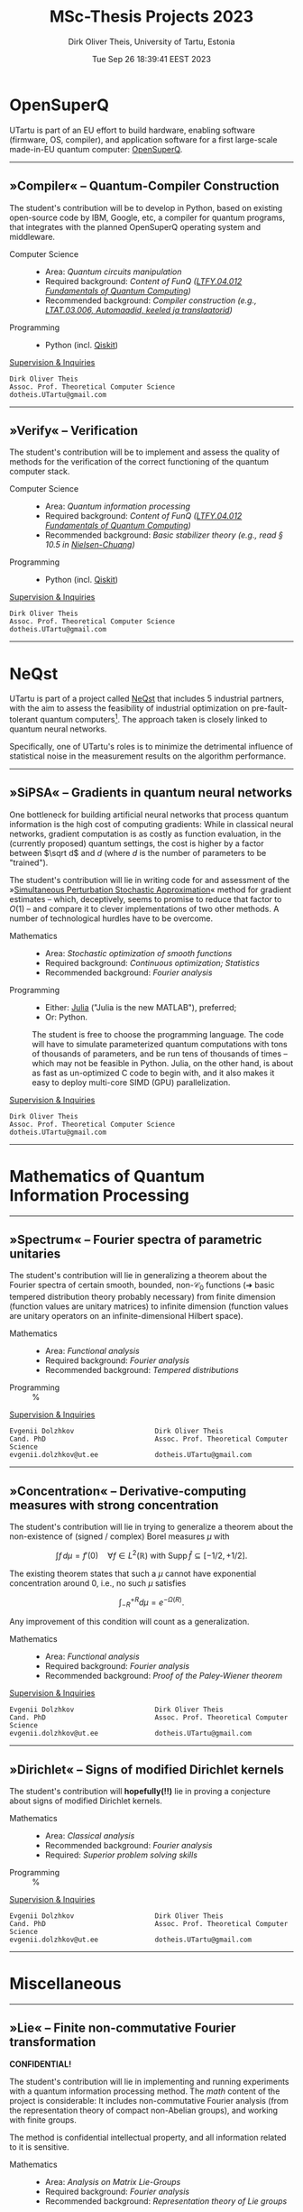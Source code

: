#+TITLE:  MSc-Thesis Projects 2023
#+AUTHOR: Dirk Oliver Theis, University of Tartu, Estonia
#+EMAIL:  dotheis@ut.ee
#+DATE:   Tue Sep 26 18:39:41 EEST 2023

#+STARTUP: latexpreview
#+STARTUP: show3levels
#+BIBLIOGRAPHY: ../../DOT_LaTeX/dirks.bib
#+PROPERTY: header-args :eval never :comments link :exports code
#+SEQ_TODO: TODO REVIEW | DONE

* OpenSuperQ

   UTartu is part of an EU effort to build hardware, enabling software (firmware, OS, compiler), and application
   software for a first large-scale made-in-EU quantum computer: [[https://opensuperqplus.eu/][OpenSuperQ]].

-----
** *»Compiler«* -- Quantum-Compiler Construction

     The student's contribution will be to develop in Python, based on existing open-source code by IBM, Google,
     etc, a compiler for quantum programs, that integrates with the planned OpenSuperQ operating system and
     middleware.

     + Computer Science ::
       - Area:                   /Quantum circuits manipulation/
       - Required background:    /Content of FunQ ([[https://ois2.ut.ee/#/courses/LTFY.04.012/version/d9ad2597-0612-5609-960c-c2340984c793/details][LTFY.04.012 Fundamentals of Quantum Computing]])/
       - Recommended background: /Compiler construction (e.g., [[https://courses.cs.ut.ee/2023/AKT][LTAT.03.006, Automaadid, keeled ja translaatorid]])/

     + Programming ::
       - Python (incl. [[https://qiskit.org/][Qiskit]])

     _Supervision & Inquiries_

     #+BEGIN_EXAMPLE
     Dirk Oliver Theis
     Assoc. Prof. Theoretical Computer Science
     dotheis.UTartu@gmail.com
     #+END_EXAMPLE

-----

** *»Verify«* -- Verification

     The student's contribution will be to implement and assess the quality of methods for the verification of the
     correct functioning of the quantum computer stack.

     + Computer Science ::
       - Area:                   /Quantum information processing/
       - Required background:    /Content of FunQ ([[https://ois2.ut.ee/#/courses/LTFY.04.012/version/d9ad2597-0612-5609-960c-c2340984c793/details][LTFY.04.012 Fundamentals of Quantum Computing]])/
       - Recommended background: /Basic stabilizer theory (e.g., read § 10.5 in [[https://en.wikipedia.org/wiki/Quantum_Computation_and_Quantum_Information][Nielsen-Chuang]])/

     + Programming ::
       - Python (incl. [[https://qiskit.org/][Qiskit]])

     _Supervision & Inquiries_

     #+BEGIN_EXAMPLE
     Dirk Oliver Theis
     Assoc. Prof. Theoretical Computer Science
     dotheis.UTartu@gmail.com
     #+END_EXAMPLE

-----


* NeQst

   UTartu is part of a project called [[https://www.sintef.no/en/projects/2022/neqst-quantum-computing-applied-to-industrial-optimization-problems/][NeQst]] that includes 5 industrial partners, with the aim to assess the
   feasibility of industrial optimization on pre-fault-tolerant quantum computers[fn:1].  The approach taken is
   closely linked to quantum neural networks.

   Specifically, one of UTartu's roles is to minimize the detrimental influence of statistical noise in the
   measurement results on the algorithm performance.

-----
** *»SiPSA«* -- Gradients in quantum neural networks

     One bottleneck for building artificial neural networks that process quantum information is the high cost of
     computing gradients: While in classical neural networks, gradient computation is as costly as function
     evaluation, in the (currently proposed) quantum settings, the cost is higher by a factor between $\sqrt d$
     and $d$ (where $d$ is the number of parameters to be "trained").

     The student's contribution will lie in writing code for and assessment of the »[[https://en.wikipedia.org/wiki/Simultaneous_perturbation_stochastic_approximation][Simultaneous Perturbation
     Stochastic Approximation]]« method for gradient estimates -- which, deceptively, seems to promise to reduce
     that factor to $O(1)$ -- and compare it to clever implementations of two other methods.  A number of
     technological hurdles have to be overcome.

     + Mathematics ::
       - Area:                   /Stochastic optimization of smooth functions/
       - Required background:    /Continuous optimization; Statistics/
       - Recommended background: /Fourier analysis/

     + Programming ::
       - Either:   [[https://julialang.org/][Julia]] ("Julia is the new MATLAB"), preferred;
       - Or:       Python.

       The student is free to choose the programming language.  The code will have to simulate parameterized
       quantum computations with tons of thousands of parameters, and be run tens of thousands of times -- which
       may not be feasible in Python.  Julia, on the other hand, is about as fast as un-optimized C code to begin
       with, and it also makes it easy to deploy multi-core SIMD (GPU) parallelization.

     _Supervision & Inquiries_

     #+BEGIN_EXAMPLE
     Dirk Oliver Theis
     Assoc. Prof. Theoretical Computer Science
     dotheis.UTartu@gmail.com
     #+END_EXAMPLE

-----


* Mathematics of Quantum Information Processing
-----
** *»Spectrum«* -- Fourier spectra of parametric unitaries

     The student's contribution will lie in generalizing a theorem about the Fourier spectra of certain smooth,
     bounded, non-$\mathcal C_0$ functions (➜ basic tempered distribution theory probably necessary) from finite
     dimension (function values are unitary matrices) to infinite dimension (function values are unitary operators
     on an infinite-dimensional Hilbert space).

     + Mathematics ::
       - Area:                   /Functional analysis/
       - Required background:    /Fourier analysis/
       - Recommended background: /Tempered distributions/

     + Programming ::
       %

     _Supervision & Inquiries_

     #+BEGIN_EXAMPLE
     Evgenii Dolzhkov                    Dirk Oliver Theis
     Cand. PhD                           Assoc. Prof. Theoretical Computer Science
     evgenii.dolzhkov@ut.ee              dotheis.UTartu@gmail.com
     #+END_EXAMPLE

-----

** *»Concentration«* -- Derivative-computing measures with strong concentration

     The student's contribution will lie in trying to generalize a theorem about the non-existence of (signed /
     complex) Borel measures $\mu$ with
     #+BEGIN_CENTER
                  \[
                  \int f\,d\mu = f'(0) \quad\forall f\in L^2(\mathbb R) \text{ with } \mathrm{Supp\,}\hat f \subseteq [-1/2,+1/2].
                  \]
     #+END_CENTER
     The existing theorem states that such a $\mu$ cannot have exponential concentration around 0, i.e., no such
     $\mu$ satisfies
     #+BEGIN_CENTER
                  \[
                  \int_{-R}^{+R} d\mu = e^{-\Omega(R)}.
                  \]
     #+END_CENTER
     Any improvement of this condition will count as a generalization.

     + Mathematics ::
       - Area:                   /Functional analysis/
       - Required background:    /Fourier analysis/
       - Recommended background: /Proof of the Paley-Wiener theorem/

     _Supervision & Inquiries_

     #+BEGIN_EXAMPLE
     Evgenii Dolzhkov                    Dirk Oliver Theis
     Cand. PhD                           Assoc. Prof. Theoretical Computer Science
     evgenii.dolzhkov@ut.ee              dotheis.UTartu@gmail.com
     #+END_EXAMPLE

-----

** *»Dirichlet«* -- Signs of modified Dirichlet kernels
      The student's contribution will *hopefully(!!)* lie in proving a conjecture about signs of modified Dirichlet
      kernels.

      + Mathematics ::
        - Area:                   /Classical analysis/
        - Recommended background: /Fourier analysis/
        - Required:               /Superior problem solving skills/

      + Programming ::
        %

     _Supervision & Inquiries_

     #+BEGIN_EXAMPLE
     Evgenii Dolzhkov                    Dirk Oliver Theis
     Cand. PhD                           Assoc. Prof. Theoretical Computer Science
     evgenii.dolzhkov@ut.ee              dotheis.UTartu@gmail.com
     #+END_EXAMPLE

-----


* Miscellaneous
-----
** *»Lie«* -- Finite non-commutative Fourier transformation

     #+BEGIN_CENTER
     *CONFIDENTIAL!*
     #+END_CENTER

     The student's contribution will lie in implementing and running experiments with a quantum information
     processing method.  The /math/ content of the project is considerable: It includes non-commutative Fourier
     analysis (from the representation theory of compact non-Abelian groups), and working with finite groups.

     The method is confidential intellectual property, and all information related to it is sensitive.

     + Mathematics ::
       - Area:                   /Analysis on Matrix Lie-Groups/
       - Required background:    /Fourier analysis/
       - Recommended background: /Representation theory of Lie groups/

     + Programming ::
       Student's choice:

       - Either [[https://julialang.org/][Julia]] programming language ("Julia is the new MATLAB")
       - Or Python with [[https://qiskit.org/][Qiskit]]

     _Supervision & Inquiries_

     #+BEGIN_EXAMPLE
     Dirk Oliver Theis
     Assoc. Prof. Theoretical Computer Science
     dotheis.UTartu@gmail.com
     #+END_EXAMPLE

-----

** *»Clouds«* -- Data structures for point clouds with density-queries

     #+BEGIN_CENTER
     *CONFIDENTIAL!*
     #+END_CENTER

     The use-case in quantum information of the following thesis projects is confidential intellectual property,
     and all information related to the use-case and the connection to these projects are sensitive.

     _Supervision & Inquiries_

     #+BEGIN_EXAMPLE
     Dirk Oliver Theis
     Assoc. Prof. Theoretical Computer Science
     dotheis.UTartu@gmail.com
     #+END_EXAMPLE

**** »Clouds-DS«

     The student's contribution will consist in researching (classical-computer) data structures that allow to
     store large sets of high-dimensional points, with the requirement that, after storage and potentially
     post-processing, regions of high density (many points per volume) can be retrieved from the data structure.
     The supervisor is, at the time of writing this, not aware whether such data structures exist.

     The use-case in quantum information of this type of data structures are confidential in the sense of
     intellectual property protection.

     + Computer Science ::
       - Area:                   /Advanced data structures & algorithms/
       - Recommended background: /Theory of algorithms and data structures/

       The project will include a theoretical analysis of space & time requirements.

     + Programming ::
       - Either:   [[https://julialang.org/][Julia]] ("Julia is the new MATLAB"), preferred;
       - Or:       Python.

       The project will include an implementation of a simulation that mimicks the actual quantum-information
       use-case -- a Python implementation /might/ be too slow for that.

**** »Clouds-NN«

     Same as above, except where identifying high density regions is based on Neural Networks -- and hence without
     the theory component, of course.

     + Computer Science ::
       - Area:                   /Machine learning/

     + Programming ::
       - Python

-----


* Footnotes
[fn:1] Spoiler alert: Works like shit.
# Local Variables:
# fill-column: 115
# End:
